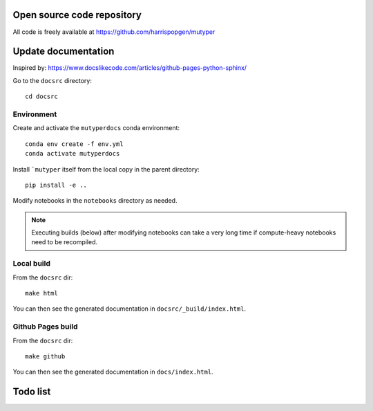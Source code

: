 Open source code repository
===========================

All code is freely available at `<https://github.com/harrispopgen/mutyper>`_


Update documentation
====================

Inspired by: https://www.docslikecode.com/articles/github-pages-python-sphinx/

Go to the ``docsrc`` directory::

  cd docsrc

Environment
-----------

Create and activate the ``mutyperdocs`` conda environment::

  conda env create -f env.yml
  conda activate mutyperdocs

Install ```mutyper`` itself from the local copy in the parent directory::

  pip install -e ..

Modify notebooks in the ``notebooks`` directory as needed.

.. note::

  Executing builds (below) after modifying notebooks can take a very long time
  if compute-heavy notebooks need to be recompiled.

Local build
-----------

From the ``docsrc`` dir::

  make html

You can then see the generated documentation in ``docsrc/_build/index.html``.

Github Pages build
------------------

From the ``docsrc`` dir::

  make github

You can then see the generated documentation in
``docs/index.html``.



Todo list
=========

.. todolist::
